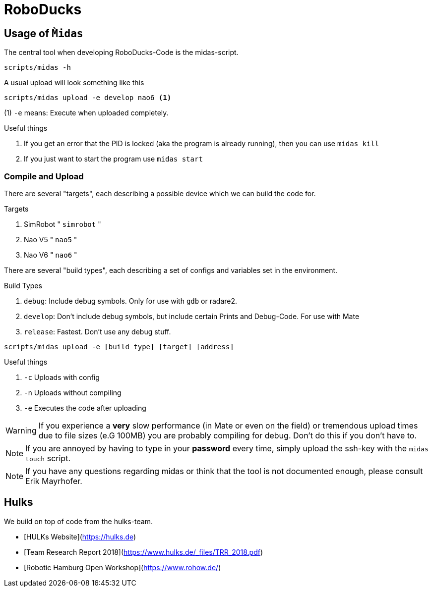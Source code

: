 = RoboDucks

== Usage of `M̀idas`
The central tool when developing RoboDucks-Code is the midas-script.

``` bash
scripts/midas -h
```

A usual upload will look something like this

```bash
scripts/midas upload -e develop nao6 <1>
```
(1) `-e` means: Execute when uploaded completely.

.Useful things
. If you get an error that the PID is locked (aka the program is already running), then you can use `midas kill`
. If you just want to start the program use `midas start`

=== Compile and Upload
There are several "targets", each describing a possible device which we can build the code for.

.Targets
. SimRobot " `simrobot` "
. Nao V5 " `nao5` "
. Nao V6 " `nao6` "

There are several "build types", each describing a set of configs and variables set in the
environment.

.Build Types
. `debug`: Include debug symbols. Only for use with `gdb` or radare2.
. `develop`: Don't include debug symbols, but include certain Prints and Debug-Code. For use with Mate
. `release`: Fastest. Don't use any debug stuff.

```bash
scripts/midas upload -e [build type] [target] [address]
```
.Useful things
. `-c` Uploads with config
. `-n` Uploads without compiling
. `-e` Executes the code after uploading

WARNING: If you experience a *very* slow performance (in Mate or even on the field) or tremendous
upload times due to file sizes (e.G 100MB) you are probably compiling for debug. Don't do this if
you don't have to.

NOTE: If you are annoyed by having to type in your *password* every time, simply upload the ssh-key
with the `midas touch` script.

NOTE: If you have any questions regarding midas or think that the tool is not documented enough,
please consult Erik Mayrhofer.

== Hulks
We build on top of code from the hulks-team.

- [HULKs Website](https://hulks.de)
- [Team Research Report 2018](https://www.hulks.de/_files/TRR_2018.pdf)
- [Robotic Hamburg Open Workshop](https://www.rohow.de/)
